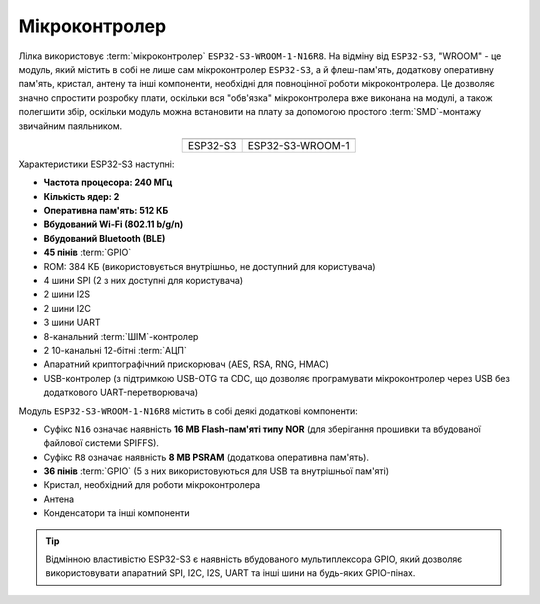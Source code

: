 .. _mcu:

Мікроконтролер
==============

Лілка використовує :term:`мікроконтролер` ``ESP32-S3-WROOM-1-N16R8``.
На відміну від ``ESP32-S3``, "WROOM" - це модуль, який містить в собі не лише сам мікроконтролер ``ESP32-S3``, а й флеш-пам'ять, додаткову оперативну пам'ять, кристал, антену та інші компоненти, необхідні для повноцінної роботи мікроконтролера.
Це дозволяє значно спростити розробку плати, оскільки вся "обв'язка" мікроконтролера вже виконана на модулі, а також полегшити збір, оскільки модуль можна встановити на плату за допомогою простого :term:`SMD`-монтажу звичайним паяльником.

.. list-table::
   :header-rows: 1
   :align: center

   * - .. image:: /_static/esp32-s3.png
          :alt: ESP32-S3
     - .. image:: /_static/esp32-s3-wroom-1.png
          :alt: ESP32-S3-WROOM-1
   * - ESP32-S3
     - ESP32-S3-WROOM-1

Характеристики ESP32-S3 наступні:

- **Частота процесора: 240 МГц**
- **Кількість ядер: 2**
- **Оперативна пам'ять: 512 КБ**
- **Вбудований Wi-Fi (802.11 b/g/n)**
- **Вбудований Bluetooth (BLE)**
- **45 пінів** :term:`GPIO`
- ROM: 384 КБ (використовується внутрішньо, не доступний для користувача)
- 4 шини SPI (2 з них доступні для користувача)
- 2 шини I2S
- 2 шини I2C
- 3 шини UART
- 8-канальний :term:`ШІМ`-контролер
- 2 10-канальні 12-бітні :term:`АЦП`
- Апаратний криптографічний прискорювач (AES, RSA, RNG, HMAC)
- USB-контролер (з підтримкою USB-OTG та CDC, що дозволяє програмувати мікроконтролер через USB без додаткового UART-перетворювача)

Модуль ``ESP32-S3-WROOM-1-N16R8`` містить в собі деякі додаткові компоненти:

- Суфікс ``N16`` означає наявність **16 MB Flash-пам'яті типу NOR** (для зберігання прошивки та вбудованої файлової системи SPIFFS).
- Суфікс ``R8`` означає наявність **8 MB PSRAM** (додаткова оперативна пам'ять).
- **36 пінів** :term:`GPIO` (5 з них використовуються для USB та внутрішньої пам'яті)
- Кристал, необхідний для роботи мікроконтролера
- Антена
- Конденсатори та інші компоненти

.. tip:: Відмінною властивістю ESP32-S3 є наявність вбудованого мультиплексора GPIO, який дозволяє використовувати апаратний SPI, I2C, I2S, UART та інші шини на будь-яких GPIO-пінах.
